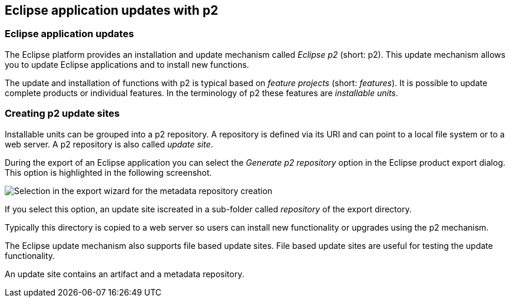 == Eclipse application updates with p2


=== Eclipse application updates
(((Application updates)))
(((Updates)))
(((p2 updates)))
The Eclipse platform provides an installation and update mechanism called _Eclipse p2_ (short: p2).
This update mechanism allows you to update Eclipse applications and to install new functions.
		
The update and installation of functions with p2 is typical based on _feature projects_ (short: _features_). 
It is possible to update complete products or individual features.
In the terminology of p2 these features are _installable units_.
		

=== Creating p2 update sites
		
Installable units can be grouped into a p2 repository. 
A repository is defined via its URI and can point to a local file system or to a web server.
A p2 repository is also called _update site_.
		
During the export of an Eclipse application you can select the _Generate p2 repository_ option in the Eclipse product export dialog.
This option is highlighted in the following screenshot.

image::deploy_p2_20.png[Selection in the export wizard for the metadata repository creation]
		
If you select this option, an update site iscreated in a sub-folder called _repository_ of the export directory.
		
Typically this directory is copied to a web server so users can install new functionality or upgrades using the p2 mechanism.

The Eclipse update mechanism also supports file based update sites. 
File based update sites are useful for testing the update functionality.
		
An update site contains an artifact and a metadata repository.
